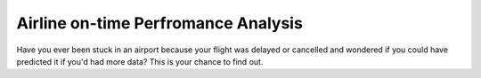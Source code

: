 Airline on-time Perfromance Analysis
====================================

Have you ever been stuck in an airport because your flight was delayed or cancelled
and wondered if you could have predicted it if you'd had more data? This is your chance to find out.